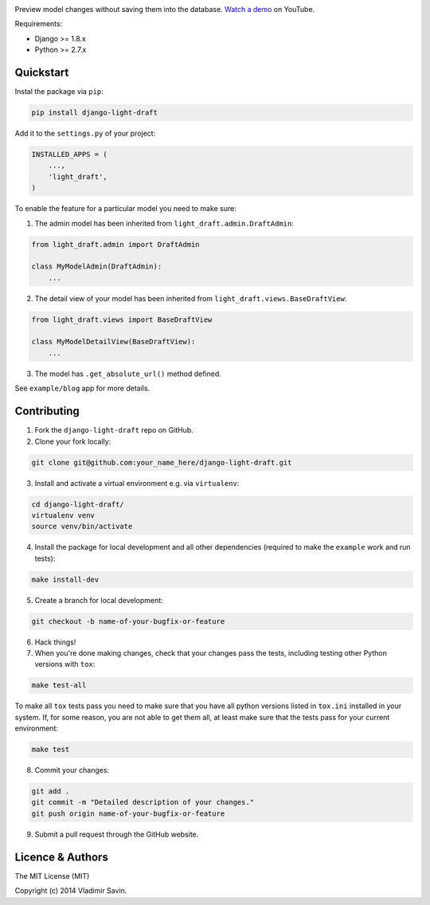 .. image:: https://raw.githubusercontent.com/zerc/django-light-draft/master/example/blog/static/images/DLD.png
   :alt: Django Light Draft

.. image:: https://travis-ci.org/zerc/django-light-draft.svg?branch=master
  :target: https://travis-ci.org/zerc/django-light-draft
.. image:: https://codecov.io/gh/zerc/django-light-draft/branch/master/graph/badge.svg
  :target: https://codecov.io/gh/zerc/django-light-draft
  
Preview model changes without saving them into the database.  `Watch a demo <https://youtu.be/3pszDTUIfmg>`_ on YouTube.

Requirements:

* Django >= 1.8.x
* Python >= 2.7.x

Quickstart
----------

Instal the package via ``pip``:

.. code:: shell

    pip install django-light-draft

Add it to the ``settings.py`` of your project:

.. code:: python

    INSTALLED_APPS = (
        ...,
        'light_draft',
    )

To enable the feature for a particular model you need to make sure:

1. The admin model has been inherited from ``light_draft.admin.DraftAdmin``:

.. code:: python

    from light_draft.admin import DraftAdmin

    class MyModelAdmin(DraftAdmin):
        ...

2. The detail view of your model has been inherited from ``light_draft.views.BaseDraftView``:

.. code:: python

    from light_draft.views import BaseDraftView

    class MyModelDetailView(BaseDraftView):
        ...

3. The model has ``.get_absolute_url()`` method defined.

See ``example/blog`` app for more details.


Contributing
------------

1. Fork the ``django-light-draft`` repo on GitHub.
2. Clone your fork locally:

.. code:: shell

    git clone git@github.com:your_name_here/django-light-draft.git

3. Install and activate a virtual environment e.g. via ``virtualenv``:

.. code:: shell

    cd django-light-draft/
    virtualenv venv
    source venv/bin/activate

4. Install the package for local development and all other dependencies (required to make the ``example`` work and run tests):

.. code:: shell

    make install-dev
    
5. Create a branch for local development:

.. code:: shell

    git checkout -b name-of-your-bugfix-or-feature

6. Hack things!

7. When you're done making changes, check that your changes pass the tests, including testing other Python versions with ``tox``:

.. code:: shell

    make test-all

To make all ``tox`` tests pass you need to make sure that you have all python versions listed in ``tox.ini`` installed in your system.
If, for some reason, you are not able to get them all, at least make sure that the tests pass for your current environment:

.. code:: shell
    
    make test

8. Commit your changes:

.. code:: shell

    git add .
    git commit -m "Detailed description of your changes."
    git push origin name-of-your-bugfix-or-feature

9. Submit a pull request through the GitHub website.


Licence & Authors
-----------------

The MIT License (MIT)

Copyright (c) 2014 Vladimir Savin.
